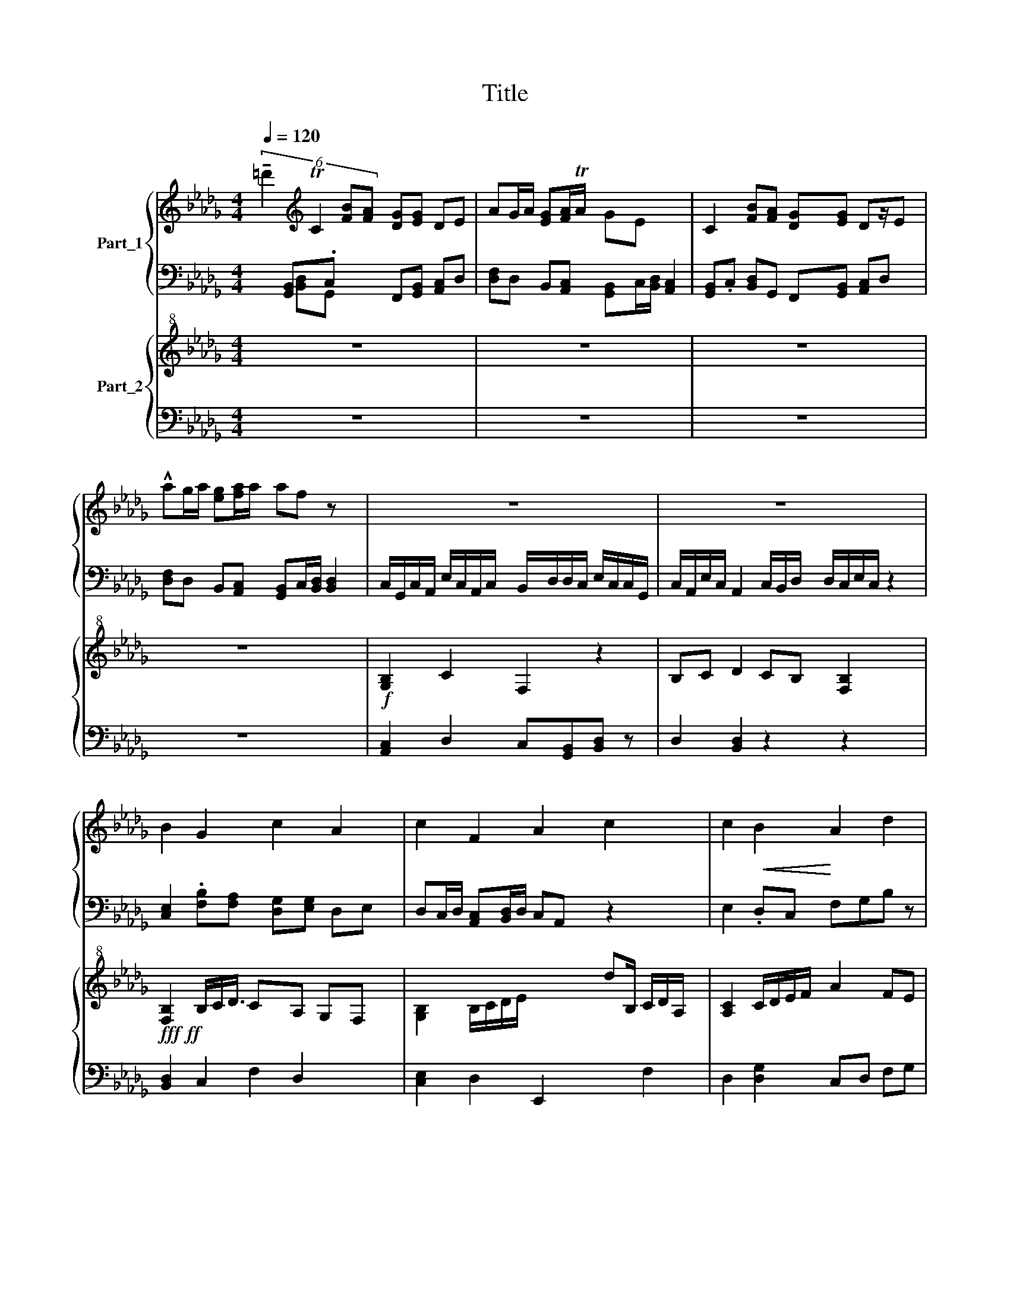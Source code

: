 X:1
T:Title
%%score { 1 | ( 2 3 ) } { 4 | ( 5 6 ) }
L:1/8
Q:1/4=120
M:4/4
I:linebreak $
K:Db
V:1 treble nm="Part_1"
V:2 bass 
V:3 bass 
V:4 treble+8 nm="Part_2"
V:5 bass 
L:1/4
V:6 bass 
L:1/4
V:1
 (6:4:4!tenuto!=d'2[K:treble] TC2 [FB][FA] [DG][EG] DE | %1
 AG/A/ [EG][FA]/TA/ GE[I:staff +1] [A,,C,]2 |[I:staff -1] C2 [FB][FA] [DG][EG] Dz/E |$ %3
 !^!ag/a/ [eg][fa]/a/ af z x | z8 | z8 x3/2 |$ B2 G2 c2 A2 | c2 F2 A2 c2 x3/2 | %8
 c2!<(! B2!<)! A2 d2 |$ BG cA D4!f! z/16 x/16 :|$ G2 F2 z2 z2 | z8 :| z8 :| %13
V:2
 x4/3 [G,,B,,].C, x2/3 F,,[G,,B,,] [A,,C,]D, | [D,F,]D, B,,[A,,C,] [G,,B,,]C,/[B,,D,]/ x2 | %2
 [G,,B,,].C, [B,,D,]G,, F,,[G,,B,,] [A,,C,]D, x/ |$ %3
 [D,F,]D, B,,[A,,C,] [G,,B,,]C,/[B,,D,]/ [B,,D,]2 | %4
 C,/G,,/C,/A,,/ E,/C,/A,,/C,/ B,,/D,/D,/C,/ E,/C,/C,/G,,/ | %5
 C,/A,,/E,/C,/ A,,2 C,/B,,/D,/ D,/C,/E,/C,/ z2 |$ [C,E,]2 .[F,B,][F,A,] [D,G,][E,G,] D,E, | %7
 D,C,/D,/ [A,,C,][B,,D,]/D,/ C,A,, z2 x3/2 | E,2 .D,C, F,G,B, z |$ E,2 z2 [D,F,]2 [G,,B,,]2 x/8 :|$ %10
 z8 | z8 :| z8 :| %13
V:3
 x8/3 [B,,D,]G,, x10/3 | x8 | x17/2 |$ x8 | x8 | x19/2 |$ x8 | x19/2 | x8 |$ x65/8 :|$ x8 | x8 :| %12
 x8 :| %13
V:4
 z8 | z8 | z8 x/ |$ z8 |!f! [G,B,]2 C2 F,2 z2 | B,C D2 CB, [F,B,]2 x3/2 |$ %6
!fff!!ff! [F,B,]2 B,/C/D3/4 CA, G,F, x/4 | %7
 [G,B,]2 B,/C/D/E/[I:staff +1] E,,2[I:staff -1] dB,/ C/D/A,/ x/ | [A,C]2 C/D/E/F/ A2 FE |$ %9
 [FA]G ED C4 x/8 :|$ [A,C]2 [B,D]2 B,2 F,2 | B,F, B,D C2 B,2 :| z8 :| %13
V:5
 z4 | z4 | z4 x/4 |$ z4 | [A,,C,] D, C,/[G,,B,,]/[B,,D,]/ z/ | D, [B,,D,] z z x3/4 |$ %6
 [B,,D,] C, x3/8 D, x5/8 | [C,E,] D, x7/4 F, | D, [D,G,] C,/D,/ F,/G,/ |$ %9
 [B,,D,] C, [B,,D,] [G,,B,,] x/16 :|$ z4 | [F,,A,,C,] [A,,C,E,] [B,,D,F,]2 :| z4 :| %13
V:6
 x4 | x4 | x17/4 |$ x4 | x4 | x19/4 |$ x15/8 F, x9/8 | x19/4 | x4 |$ x65/16 :|$ x4 | x3 z :| x4 :| %13
